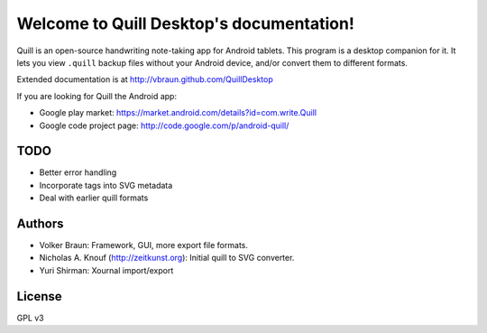 Welcome to Quill Desktop's documentation!
=========================================

Quill is an open-source handwriting note-taking app for Android
tablets. This program is a desktop companion for it. It lets you view
``.quill`` backup files without your Android device, and/or convert
them to different formats.

Extended documentation is at http://vbraun.github.com/QuillDesktop

If you are looking for Quill the Android app:

* Google play market: https://market.android.com/details?id=com.write.Quill
* Google code project page: http://code.google.com/p/android-quill/


TODO
----

* Better error handling
* Incorporate tags into SVG metadata
* Deal with earlier quill formats


Authors
-------

* Volker Braun: Framework, GUI, more export file formats.
* Nicholas A. Knouf (http://zeitkunst.org): Initial quill to SVG
  converter.
* Yuri Shirman: Xournal import/export

License
-------

GPL v3
